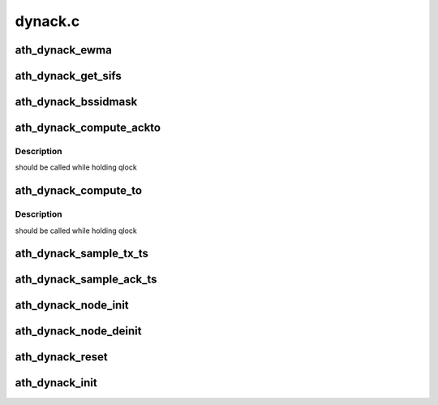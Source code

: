 .. -*- coding: utf-8; mode: rst -*-

========
dynack.c
========


.. _`ath_dynack_ewma`:

ath_dynack_ewma
===============

.. c:function:: u32 ath_dynack_ewma (u32 old, u32 new)

    EWMA (Exponentially Weighted Moving Average) calculation

    :param u32 old:

        *undescribed*

    :param u32 new:

        *undescribed*



.. _`ath_dynack_get_sifs`:

ath_dynack_get_sifs
===================

.. c:function:: u32 ath_dynack_get_sifs (struct ath_hw *ah, int phy)

    get sifs time based on phy used

    :param struct ath_hw \*ah:
        ath hw

    :param int phy:
        phy used



.. _`ath_dynack_bssidmask`:

ath_dynack_bssidmask
====================

.. c:function:: bool ath_dynack_bssidmask (struct ath_hw *ah, const u8 *mac)

    filter out ACK frames based on BSSID mask

    :param struct ath_hw \*ah:
        ath hw

    :param const u8 \*mac:
        receiver address



.. _`ath_dynack_compute_ackto`:

ath_dynack_compute_ackto
========================

.. c:function:: void ath_dynack_compute_ackto (struct ath_hw *ah)

    compute ACK timeout as the maximum STA timeout

    :param struct ath_hw \*ah:
        ath hw



.. _`ath_dynack_compute_ackto.description`:

Description
-----------

should be called while holding qlock



.. _`ath_dynack_compute_to`:

ath_dynack_compute_to
=====================

.. c:function:: void ath_dynack_compute_to (struct ath_hw *ah)

    compute STA ACK timeout

    :param struct ath_hw \*ah:
        ath hw



.. _`ath_dynack_compute_to.description`:

Description
-----------

should be called while holding qlock



.. _`ath_dynack_sample_tx_ts`:

ath_dynack_sample_tx_ts
=======================

.. c:function:: void ath_dynack_sample_tx_ts (struct ath_hw *ah, struct sk_buff *skb, struct ath_tx_status *ts)

    status timestamp sampling method

    :param struct ath_hw \*ah:
        ath hw

    :param struct sk_buff \*skb:
        socket buffer

    :param struct ath_tx_status \*ts:
        tx status info



.. _`ath_dynack_sample_ack_ts`:

ath_dynack_sample_ack_ts
========================

.. c:function:: void ath_dynack_sample_ack_ts (struct ath_hw *ah, struct sk_buff *skb, u32 ts)

    ACK timestamp sampling method

    :param struct ath_hw \*ah:
        ath hw

    :param struct sk_buff \*skb:
        socket buffer

    :param u32 ts:
        rx timestamp



.. _`ath_dynack_node_init`:

ath_dynack_node_init
====================

.. c:function:: void ath_dynack_node_init (struct ath_hw *ah, struct ath_node *an)

    init ath_node related info

    :param struct ath_hw \*ah:
        ath hw

    :param struct ath_node \*an:
        ath node



.. _`ath_dynack_node_deinit`:

ath_dynack_node_deinit
======================

.. c:function:: void ath_dynack_node_deinit (struct ath_hw *ah, struct ath_node *an)

    deinit ath_node related info

    :param struct ath_hw \*ah:
        ath hw

    :param struct ath_node \*an:
        ath node



.. _`ath_dynack_reset`:

ath_dynack_reset
================

.. c:function:: void ath_dynack_reset (struct ath_hw *ah)

    reset dynack processing

    :param struct ath_hw \*ah:
        ath hw



.. _`ath_dynack_init`:

ath_dynack_init
===============

.. c:function:: void ath_dynack_init (struct ath_hw *ah)

    init dynack data structure

    :param struct ath_hw \*ah:
        ath hw

